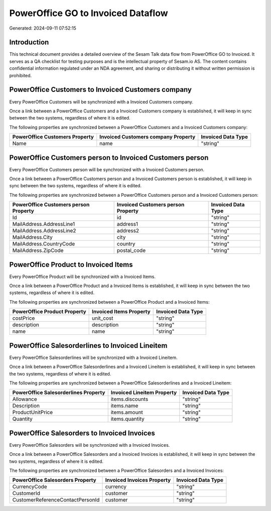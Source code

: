 ===================================
PowerOffice GO to Invoiced Dataflow
===================================

Generated: 2024-09-11 07:52:15

Introduction
------------

This technical document provides a detailed overview of the Sesam Talk data flow from PowerOffice GO to Invoiced. It serves as a QA checklist for testing purposes and is the intellectual property of Sesam.io AS. The content contains confidential information regulated under an NDA agreement, and sharing or distributing it without written permission is prohibited.

PowerOffice Customers to Invoiced Customers company
---------------------------------------------------
Every PowerOffice Customers will be synchronized with a Invoiced Customers company.

Once a link between a PowerOffice Customers and a Invoiced Customers company is established, it will keep in sync between the two systems, regardless of where it is edited.

The following properties are synchronized between a PowerOffice Customers and a Invoiced Customers company:

.. list-table::
   :header-rows: 1

   * - PowerOffice Customers Property
     - Invoiced Customers company Property
     - Invoiced Data Type
   * - Name
     - name
     - "string"


PowerOffice Customers person to Invoiced Customers person
---------------------------------------------------------
Every PowerOffice Customers person will be synchronized with a Invoiced Customers person.

Once a link between a PowerOffice Customers person and a Invoiced Customers person is established, it will keep in sync between the two systems, regardless of where it is edited.

The following properties are synchronized between a PowerOffice Customers person and a Invoiced Customers person:

.. list-table::
   :header-rows: 1

   * - PowerOffice Customers person Property
     - Invoiced Customers person Property
     - Invoiced Data Type
   * - Id
     - id
     - "string"
   * - MailAddress.AddressLine1
     - address1
     - "string"
   * - MailAddress.AddressLine2
     - address2
     - "string"
   * - MailAddress.City
     - city
     - "string"
   * - MailAddress.CountryCode
     - country
     - "string"
   * - MailAddress.ZipCode
     - postal_code
     - "string"


PowerOffice Product to Invoiced Items
-------------------------------------
Every PowerOffice Product will be synchronized with a Invoiced Items.

Once a link between a PowerOffice Product and a Invoiced Items is established, it will keep in sync between the two systems, regardless of where it is edited.

The following properties are synchronized between a PowerOffice Product and a Invoiced Items:

.. list-table::
   :header-rows: 1

   * - PowerOffice Product Property
     - Invoiced Items Property
     - Invoiced Data Type
   * - costPrice
     - unit_cost
     - "string"
   * - description
     - description
     - "string"
   * - name
     - name
     - "string"


PowerOffice Salesorderlines to Invoiced Lineitem
------------------------------------------------
Every PowerOffice Salesorderlines will be synchronized with a Invoiced Lineitem.

Once a link between a PowerOffice Salesorderlines and a Invoiced Lineitem is established, it will keep in sync between the two systems, regardless of where it is edited.

The following properties are synchronized between a PowerOffice Salesorderlines and a Invoiced Lineitem:

.. list-table::
   :header-rows: 1

   * - PowerOffice Salesorderlines Property
     - Invoiced Lineitem Property
     - Invoiced Data Type
   * - Allowance
     - items.discounts
     - "string"
   * - Description
     - items.name
     - "string"
   * - ProductUnitPrice
     - items.amount
     - "string"
   * - Quantity
     - items.quantity
     - "string"


PowerOffice Salesorders to Invoiced Invoices
--------------------------------------------
Every PowerOffice Salesorders will be synchronized with a Invoiced Invoices.

Once a link between a PowerOffice Salesorders and a Invoiced Invoices is established, it will keep in sync between the two systems, regardless of where it is edited.

The following properties are synchronized between a PowerOffice Salesorders and a Invoiced Invoices:

.. list-table::
   :header-rows: 1

   * - PowerOffice Salesorders Property
     - Invoiced Invoices Property
     - Invoiced Data Type
   * - CurrencyCode
     - currency
     - "string"
   * - CustomerId
     - customer
     - "string"
   * - CustomerReferenceContactPersonId
     - customer
     - "string"

